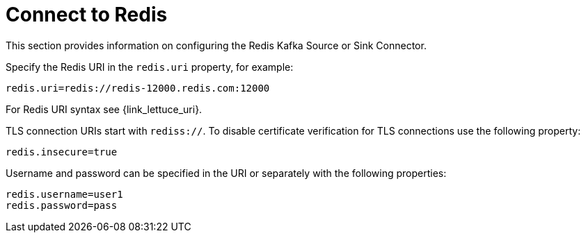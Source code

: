 [[_connect]]
= Connect to Redis

This section provides information on configuring the Redis Kafka Source or Sink Connector.

Specify the Redis URI in the `redis.uri` property, for example:

[source,properties]
----
redis.uri=redis://redis-12000.redis.com:12000
----

For Redis URI syntax see {link_lettuce_uri}.

TLS connection URIs start with `rediss://`.
To disable certificate verification for TLS connections use the following property:

[source,properties]
----
redis.insecure=true
----

Username and password can be specified in the URI or separately with the following properties:

[source,properties]
----
redis.username=user1
redis.password=pass
----

